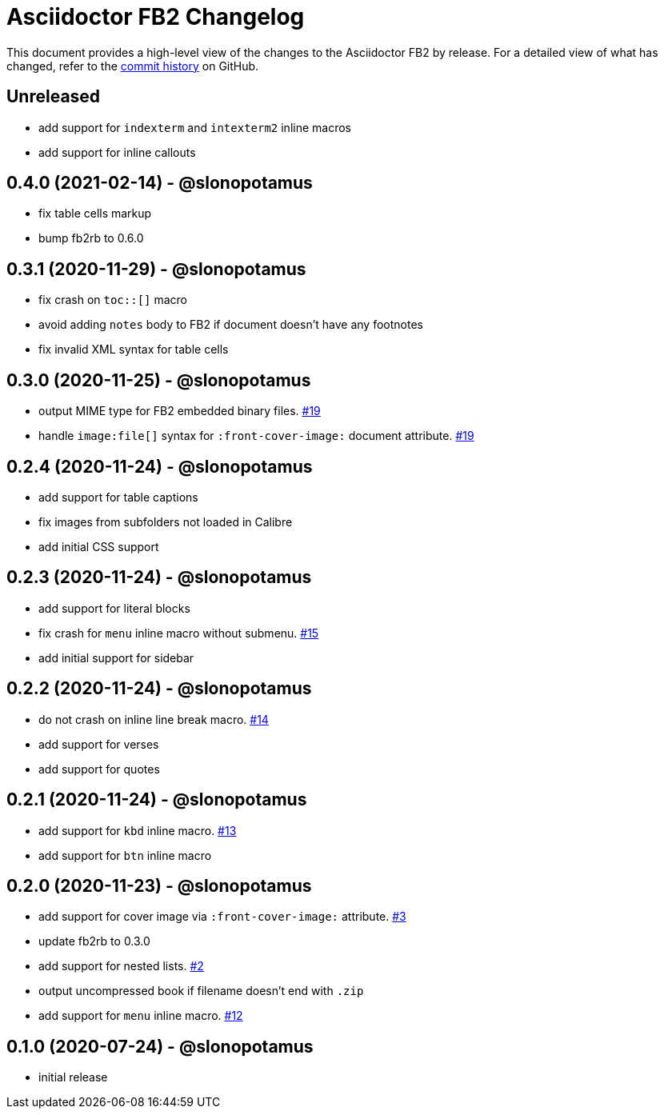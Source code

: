 = {project-name} Changelog
:project-name: Asciidoctor FB2
:project-handle: asciidoctor-fb2
:slug: asciidoctor/{project-handle}
:uri-project: https://github.com/{slug}

This document provides a high-level view of the changes to the {project-name} by release.
For a detailed view of what has changed, refer to the {uri-project}/commits/master[commit history] on GitHub.

== Unreleased

* add support for `indexterm` and `intexterm2` inline macros
* add support for inline callouts

== 0.4.0 (2021-02-14) - @slonopotamus

* fix table cells markup
* bump fb2rb to 0.6.0

== 0.3.1 (2020-11-29) - @slonopotamus

* fix crash on `+toc::[]+` macro
* avoid adding `notes` body to FB2 if document doesn't have any footnotes
* fix invalid XML syntax for table cells

== 0.3.0 (2020-11-25) - @slonopotamus

* output MIME type for FB2 embedded binary files. https://github.com/slonopotamus/asciidoctor-fb2/issues/19[#19]
* handle `+image:file[]+` syntax for `+:front-cover-image:+` document attribute. https://github.com/slonopotamus/asciidoctor-fb2/issues/19[#19]

== 0.2.4 (2020-11-24) - @slonopotamus

* add support for table captions
* fix images from subfolders not loaded in Calibre
* add initial CSS support

== 0.2.3 (2020-11-24) - @slonopotamus

* add support for literal blocks
* fix crash for `menu` inline macro without submenu. https://github.com/slonopotamus/asciidoctor-fb2/issues/15[#15]
* add initial support for sidebar

== 0.2.2 (2020-11-24) - @slonopotamus

* do not crash on inline line break macro. https://github.com/slonopotamus/asciidoctor-fb2/issues/14[#14]
* add support for verses
* add support for quotes

== 0.2.1 (2020-11-24) - @slonopotamus

* add support for `kbd` inline macro. https://github.com/slonopotamus/asciidoctor-fb2/issues/13[#13]
* add support for `btn` inline macro

== 0.2.0 (2020-11-23) - @slonopotamus

* add support for cover image via `+:front-cover-image:+` attribute. https://github.com/slonopotamus/asciidoctor-fb2/issues/3[#3]
* update fb2rb to 0.3.0
* add support for nested lists. https://github.com/slonopotamus/asciidoctor-fb2/issues/2[#2]
* output uncompressed book if filename doesn't end with `.zip`
* add support for `menu` inline macro. https://github.com/slonopotamus/asciidoctor-fb2/issues/12[#12]

== 0.1.0 (2020-07-24) - @slonopotamus

* initial release
